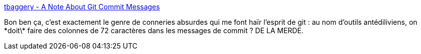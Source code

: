 :jbake-type: post
:jbake-status: published
:jbake-title: tbaggery - A Note About Git Commit Messages
:jbake-tags: git,commentaire,programming,culture,_mois_oct.,_année_2014
:jbake-date: 2014-10-17
:jbake-depth: ../
:jbake-uri: shaarli/1413550050000.adoc
:jbake-source: https://nicolas-delsaux.hd.free.fr/Shaarli?searchterm=http%3A%2F%2Ftbaggery.com%2F2008%2F04%2F19%2Fa-note-about-git-commit-messages.html&searchtags=git+commentaire+programming+culture+_mois_oct.+_ann%C3%A9e_2014
:jbake-style: shaarli

http://tbaggery.com/2008/04/19/a-note-about-git-commit-messages.html[tbaggery - A Note About Git Commit Messages]

Bon ben ça, c'est exactement le genre de conneries absurdes qui me font haïr l'esprit de git : au nom d'outils antédiliviens, on \*doit\* faire des colonnes de 72 caractères dans les messages de commit ? DE LA MERDE.
